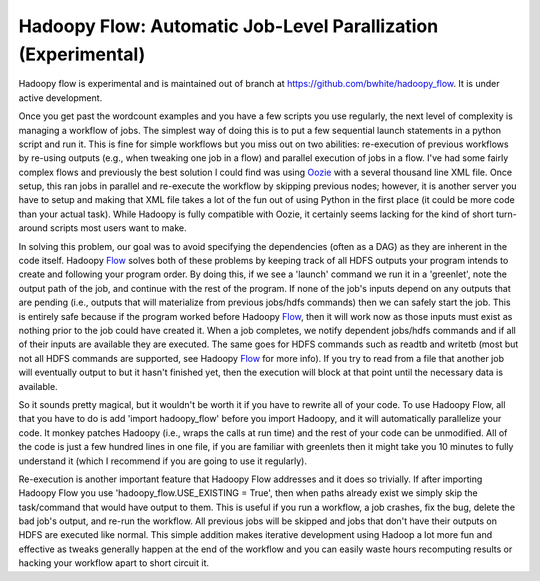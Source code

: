 Hadoopy Flow: Automatic Job-Level Parallization (Experimental)
==============================================================
Hadoopy flow is experimental and is maintained out of branch at https://github.com/bwhite/hadoopy_flow.  It is under active development.

Once you get past the wordcount examples and you have a few scripts you use regularly, the next level of complexity is managing a workflow of jobs.  The simplest way of doing this is to put a few sequential launch statements in a python script and run it.  This is fine for simple workflows but you miss out on two abilities: re-execution of previous workflows by re-using outputs (e.g., when tweaking one job in a flow) and parallel execution of jobs in a flow.  I've had some fairly complex flows and previously the best solution I could find was using Oozie_ with a several thousand line XML file.  Once setup, this ran jobs in parallel and re-execute the workflow by skipping previous nodes; however, it is another server you have to setup and making that XML file takes a lot of the fun out of using Python in the first place (it could be more code than your actual task).  While Hadoopy is fully compatible with Oozie, it certainly seems lacking for the kind of short turn-around scripts most users want to make.

In solving this problem, our goal was to avoid specifying the dependencies (often as a DAG) as they are inherent in the code itself.  Hadoopy Flow_ solves both of these problems by keeping track of all HDFS outputs your program intends to create and following your program order.  By doing this, if we see a 'launch' command we run it in a 'greenlet', note the output path of the job, and continue with the rest of the program.  If none of the job's inputs depend on any outputs that are pending (i.e., outputs that will materialize from previous jobs/hdfs commands) then we can safely start the job.  This is entirely safe because if the program worked before Hadoopy Flow_, then it will work now as those inputs must exist as nothing prior to the job could have created it.  When a job completes, we notify dependent jobs/hdfs commands and if all of their inputs are available they are executed.  The same goes for HDFS commands such as readtb and writetb (most but not all HDFS commands are supported, see Hadoopy Flow_ for more info).  If you try to read from a file that another job will eventually output to but it hasn't finished yet, then the execution will block at that point until the necessary data is available.

So it sounds pretty magical, but it wouldn't be worth it if you have to rewrite all of your code.  To use Hadoopy Flow, all that you have to do is add 'import hadoopy_flow' before you import Hadoopy, and it will automatically parallelize your code.  It monkey patches Hadoopy (i.e., wraps the calls at run time) and the rest of your code can be unmodified.  All of the code is just a few hundred lines in one file, if you are familiar with greenlets then it might take you 10 minutes to fully understand it (which I recommend if you are going to use it regularly).

Re-execution is another important feature that Hadoopy Flow addresses and it does so trivially.  If after importing Hadoopy Flow you use 'hadoopy_flow.USE_EXISTING = True', then when paths already exist we simply skip the task/command that would have output to them.  This is useful if you run a workflow, a job crashes, fix the bug, delete the bad job's output, and re-run the workflow.  All previous jobs will be skipped and jobs that don't have their outputs on HDFS are executed like normal.  This simple addition makes iterative development using Hadoop a lot more fun and effective as tweaks generally happen at the end of the workflow and you can easily waste hours recomputing results or hacking your workflow apart to short circuit it.

.. _Oozie: http://yahoo.github.com/oozie/releases/3.0.0/
.. _Flow: http://github.com/bwhite/hadoopy_flow
